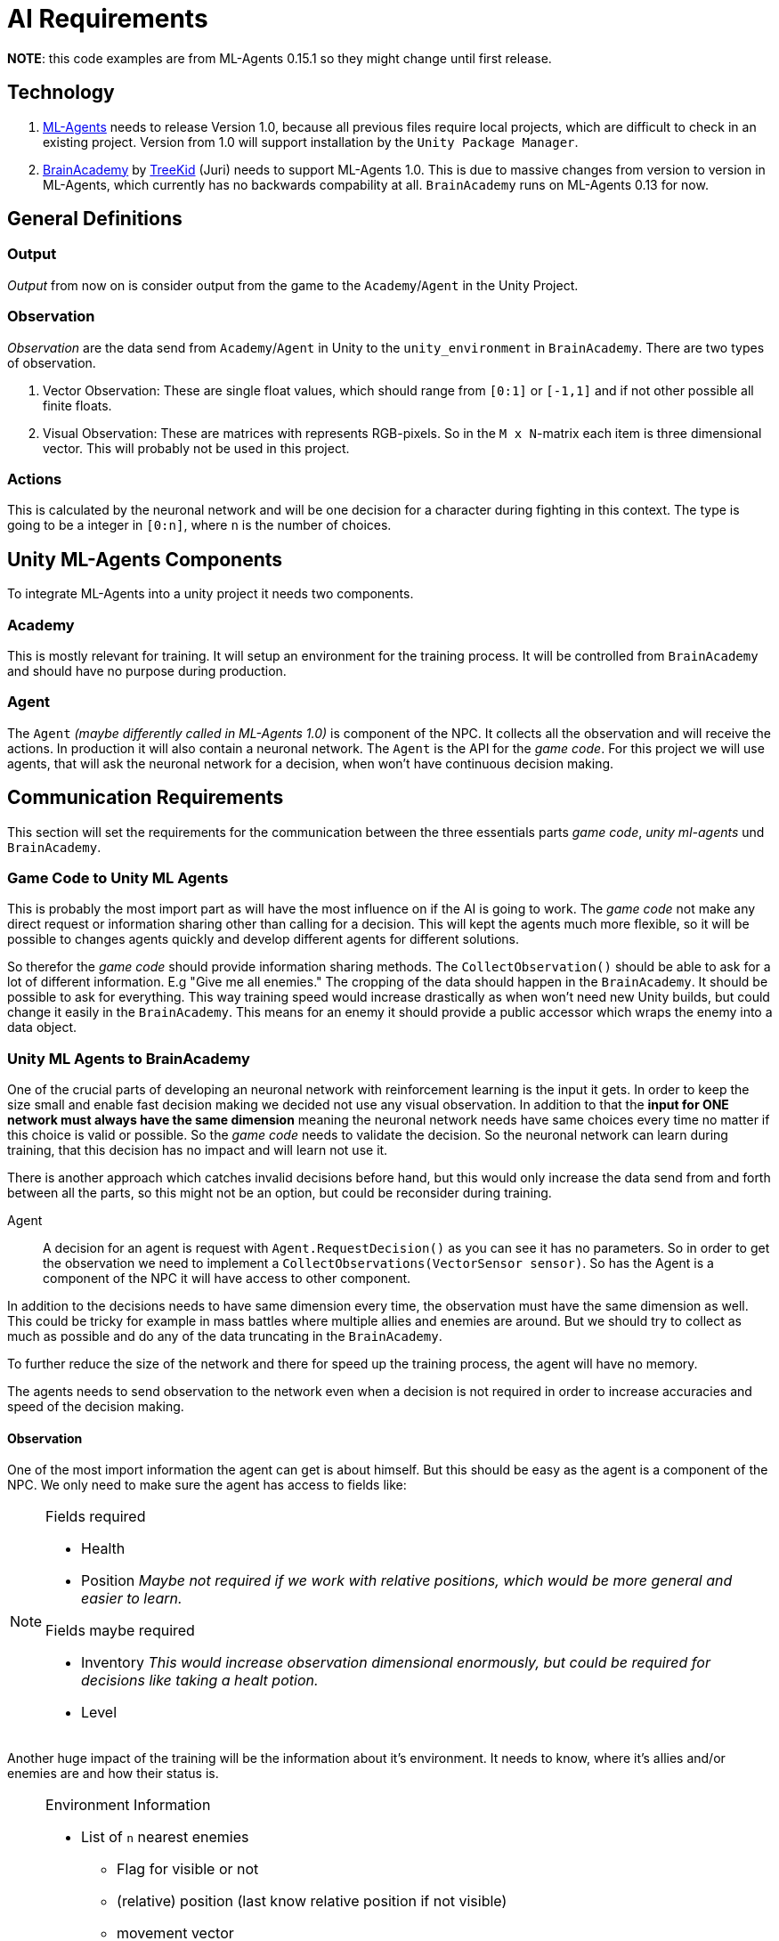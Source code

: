 = AI Requirements
:icons: font

*NOTE*: this code examples are from ML-Agents 0.15.1 so they might change until first release.

== Technology

1. https://github.com/Unity-Technologies/ml-agents[ML-Agents] needs to release Version 1.0, because all previous files 
require local projects, which are difficult to check in an existing project. Version from 1.0 will support installation
by the `Unity Package Manager`.

2. https://github.com/TreeKid/BrainAcademy[BrainAcademy] by https://github.com/TreeKid[TreeKid] (Juri) needs to support
ML-Agents 1.0. This is due to massive changes from version to version in ML-Agents, which currently has no backwards 
compability at all. `BrainAcademy` runs on ML-Agents 0.13 for now.

== General Definitions

=== Output

_Output_ from now on is consider output from the game to the `Academy`/`Agent` in the Unity Project.

=== Observation

_Observation_ are the data send from `Academy`/`Agent` in Unity to the `unity_environment` in `BrainAcademy`. There are 
two types of observation.

1. Vector Observation: These are single float values, which should range from `[0:1]` or `[-1,1]` and if not other possible
all finite floats.

2. Visual Observation: These are matrices with represents RGB-pixels. So in the `M x N`-matrix each item is three 
dimensional vector. This will probably not be used in this project.

=== Actions

This is calculated by the neuronal network and will be one decision for a character during fighting in this context.
The type is going to be a integer in `[0:n]`, where `n` is the number of choices.

== Unity ML-Agents Components

To integrate ML-Agents into a unity project it needs two components.

=== Academy

This is mostly relevant for training. It will setup an environment for the training process. It will be controlled from
`BrainAcademy` and should have no purpose during production.

=== Agent

The `Agent` _(maybe differently called in ML-Agents 1.0)_ is component of the NPC. It collects all the observation and
will receive the actions. In production it will also contain a neuronal network. The `Agent` is the API for the _game code_.
For this project we will use agents, that will ask the neuronal network for a decision, when won't have continuous 
decision making.

== Communication Requirements

This section will set the requirements for the communication between the three essentials parts _game code_, 
_unity ml-agents_ und `BrainAcademy`.

=== Game Code to Unity ML Agents

This is probably the most import part as will have the most influence on if the AI is going to work. The _game code_ 
not make any direct request or information sharing other than calling for a decision. This will kept the agents much more
flexible, so it will be possible to changes agents quickly and develop different agents for different solutions.

So therefor the _game code_ should provide information sharing methods. The `CollectObservation()` should be able to ask
for a lot of different information. E.g "Give me all enemies." The cropping of the data should happen in the `BrainAcademy`.
It should be possible to ask for everything. This way training speed would increase drastically as when won't need new 
Unity builds, but could change it easily in the `BrainAcademy`. This means for an enemy it should provide a public accessor
which wraps the enemy into a data object.

=== Unity ML Agents to BrainAcademy

One of the crucial parts of developing an neuronal network with reinforcement learning is the input it gets. In order
to keep the size small and enable fast decision making we decided not use any visual observation. In addition to that
the *input for ONE network must always have the same dimension* meaning the neuronal network needs have same choices every
time no matter if this choice is valid or possible. So the _game code_ needs to validate the decision. So the neuronal
network can learn during training, that this decision has no impact and will learn not use it.

There is another approach which catches invalid decisions before hand, but this would only increase the data send from
and forth between all the parts, so this might not be an option, but could be reconsider during training.
****
Agent::

A decision for an agent is request with `Agent.RequestDecision()` as you can see it has no parameters. So in order to get
the observation we need to implement a `CollectObservations(VectorSensor sensor)`. So has the Agent is a component of the
NPC it will have access to other component.

In addition to the decisions needs to have same dimension every time, the observation must have the same dimension as well.
This could be tricky for example in mass battles where multiple allies and enemies are around. But we should try to collect
as much as possible and do any of the data truncating in the `BrainAcademy`.

To further reduce the size of the network and there for speed up the training process, the agent will have no memory.

The agents needs to send observation to the network even when a decision is not required in order to increase accuracies 
and speed of the decision making.
****

==== Observation

One of the most import information the agent can get is about himself. But this should be easy as the agent is a 
component of the NPC. We only need to make sure the agent has access to fields like:

[NOTE]
====
.Fields required
- Health
- Position _Maybe not required if we work with relative positions, which would be more general and easier to learn._


.Fields maybe required
- Inventory _This would increase observation dimensional enormously, but could be required for decisions like taking a 
healt potion._
- Level
====

Another huge impact of the training will be the information about it's environment. It needs to know, where it's allies
and/or enemies are and how their status is.

[NOTE]
====
.Environment Information
* List of `n` nearest enemies
    ** Flag for visible or not
    ** (relative) position (last know relative position if not visible)
    ** movement vector
    ** Health
    ** Class (e.g. mage, warrior, thief)
    ** visible equipment
* List of `m` nearest allies
    ** Flag for visible or not
    ** (relative) position (last know relative position if not visible)
    ** movement vector
    ** Health
    ** Class (e.g. mage, warrior, thief)
    ** visible equipment
====

=== BrainAcademy to Unity ML-Agents and than _game code_

The workflow back is pretty straight forward. The neuronal network will make a decision and pass this on. Probably as an
integer value which will be an index in a list of decisions. This will be passed on the NPC which should have something
like a decision handler and this will trigger internal routines.

==== Decisions

In general the NPC should be allowed to make the same decisions as a human player. So each agents needs a fixed list of 
decision he is allowed to do. These could be:

[NOTE]
====
.List of possible decisions
* Run away -> calling a routine to run away from the fight
* Run towards <Character> -> calls a routine to run as close as possible to the character even though this might move 
during routine
* sword attack 1
* sword attack 2
* [...]
* magic attack 1
* [...]
* potion 1
* [...]
====

=== Rewards

The rewards will be set in the `BrainAcademy` for faster developing circle. As they will be very different for each agent
it would be not sensible to try to describe them here.

== Production Neuronal Network

The neuronal network must be exported as `.nn` for production. This step is mission critical.
